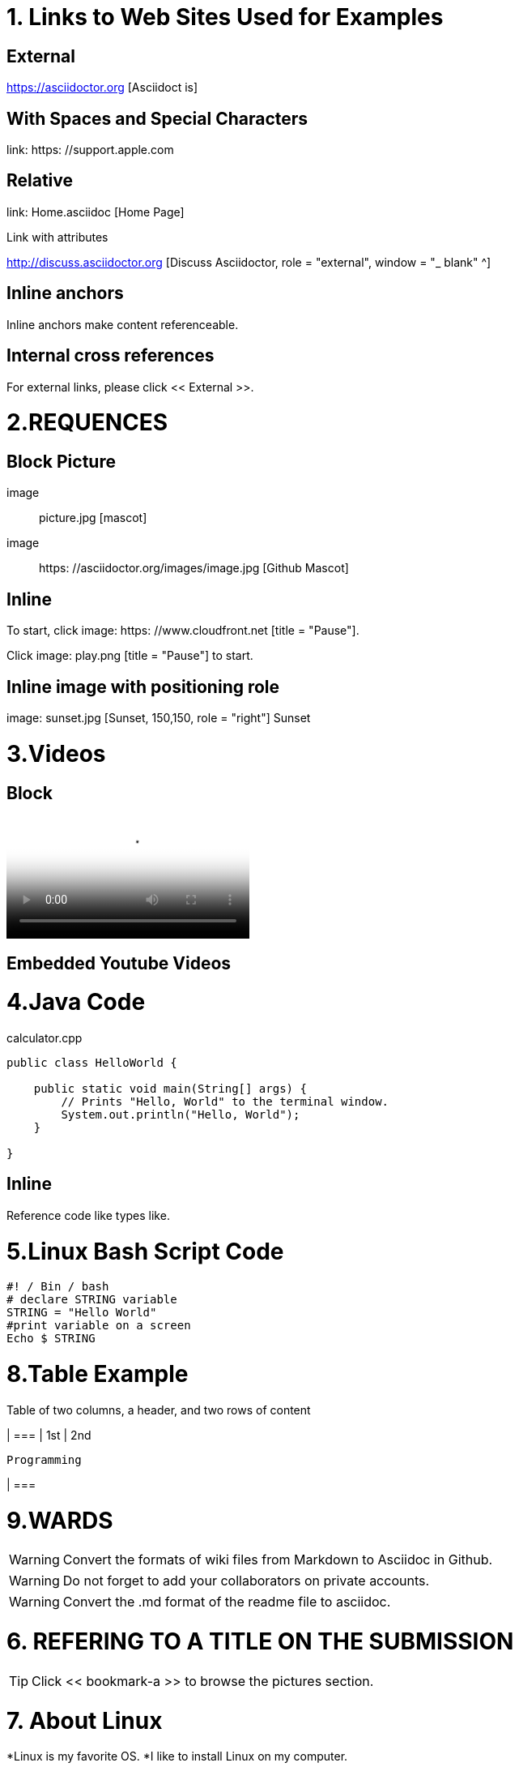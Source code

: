 
= 1. Links to Web Sites Used for Examples

== External

https://asciidoctor.org [Asciidoct is]

== With Spaces and Special Characters

link: https: //support.apple.com

== Relative

link: Home.asciidoc [Home Page]

Link with attributes

http://discuss.asciidoctor.org [Discuss Asciidoctor, role = "external", window = "_ blank" ^]

== Inline anchors

Inline anchors make content referenceable. [[Bookmark-a]]

== Internal cross references

For external links, please click << External >>.

= 2.REQUENCES [[bookmark-a]]

== Block Picture

image :: picture.jpg [mascot]

image :: https: //asciidoctor.org/images/image.jpg [Github Mascot]

== Inline

To start, click image: https: //www.cloudfront.net [title = "Pause"].

Click image: play.png [title = "Pause"] to start.

== Inline image with positioning role

image: sunset.jpg [Sunset, 150,150, role = "right"] Sunset

= 3.Videos

== Block

video::https://www.youtube.com/watch?v=UzxYlbK2c7E[Neural Nets]

== Embedded Youtube Videos

= 4.Java Code

.calculator.cpp
[Source, Java]
----
public class HelloWorld {

    public static void main(String[] args) {
        // Prints "Hello, World" to the terminal window.
        System.out.println("Hello, World");
    }

}
----

== Inline

Reference code like types like.


= 5.Linux Bash Script Code

[Source, bash]
----
#! / Bin / bash
# declare STRING variable
STRING = "Hello World"
#print variable on a screen
Echo $ STRING
----

= 8.Table Example

Table of two columns, a header, and two rows of content

[% Header, cols = 2 *]
| ===
| 1st
| 2nd

 Programming
 
| ===

= 9.WARDS

[WARNING]
====
Convert the formats of wiki files from Markdown to Asciidoc in Github.
====

[WARNING]
====
Do not forget to add your collaborators on private accounts.
====

[WARNING]
====
Convert the .md format of the readme file to asciidoc.
====

= 6. REFERING TO A TITLE ON THE SUBMISSION

[TIP]
====
Click << bookmark-a >> to browse the pictures section.
====

= 7. About Linux
*Linux is my favorite OS.
*I like to install Linux on my computer.

=Project Example

==My Project

I just want to add an example pragraph here. Its gonna be an article soon. But not right now.

==Linux
*Linux is my favorite operating system.
*Being open source is big plus.
*You can add and develop new parts to it.

====

TIP: Linux is an shell actually

====

----
Linux is an shell actually
----
